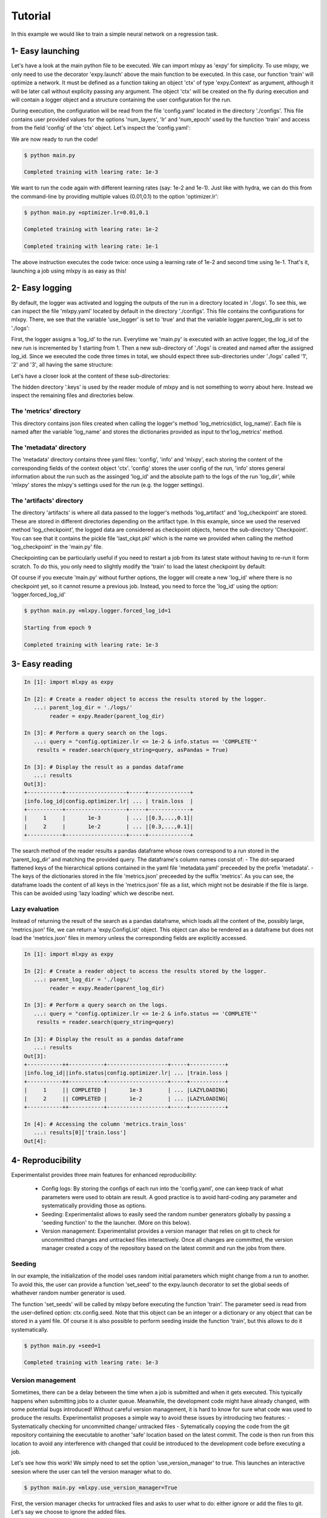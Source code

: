 Tutorial
========

In this example we would like to train a simple neural network on a regression task. 



1- Easy launching
-----------------

Let's have a look at the main python file to be executed.
We can import mlxpy as 'expy' for simplicity. 
To use mlxpy, we only need to use the decorator 'expy.launch' above the main function to be executed. In this case, our function 'train' will optimize a network. It must be defined as a function taking an object 'ctx' of type 'expy.Context' as argument, although it will be later call without explicity passing any argument. 
The object 'ctx' will be created on the fly during execution and will contain a logger object and a structure containing the user configuration for the run. 

.. code-block:: python
    :caption: main.py

    import mlxpy as expy
    from core_app import DataLoader, Network, Optimizer, Loss

    @expy.launch(config_path='./configs')
    def train(ctx: expy.Context)->None:

        cfg = ctx.config
        logger = ctx.logger

        num_epoch = cfg.num_epoch
        
        model = Network(n_layers = cfg.model.num_layers)
        optimizer = Optimizer(model,lr = cfg.optimizer.lr)
        dataloader = DataLoader()
        loss = Loss()
         

        for epoch in range(num_epoch):
            for iteration, data in enumerate(dataloader):
                x,y = data
                pred = model(x)
                train_err = loss(pred, y)
                train_err.backward()
                optimizer.step()
                logger.log_metrics({'loss': train_err.item(),
                'iter': iteration,
                'epoch': epoch}, log_name= 'train')

            logger.log_checkpoint({'model': model,
                                   'epoch':epoch}, log_name = 'last_ckpt')
        print(f"Completed training with learing rate: {cfg.optimizer.lr}")
    
    if __name__ == "__main__":
        train()
        

During execution, the configuration will be read from the file 'config.yaml' located in the directory './configs'. This file contains user provided values for the options 'num_layers', 'lr' and 'num_epoch' used by the function 'train' and access from the field 'config' of the 'ctx' object. Let's  inspect the 'config.yaml':

.. code-block:: yaml
   :caption: ./configs/config.yaml
  
   seed: null
   model:
     num_layers: 4
   optimizer:
     lr: 1e-3
   num_epoch: 2

We are now ready to run the code! 


.. code-block:: console

   $ python main.py

   Completed training with learing rate: 1e-3

We want to run the code again with different learning rates (say: 1e-2 and 1e-1). Just like with hydra, we can do this from the command-line by providing multiple values (0.01,0.1) to the option 'optimizer.lr': 

.. code-block:: console

   $ python main.py +optimizer.lr=0.01,0.1

   Completed training with learing rate: 1e-2

   Completed training with learing rate: 1e-1

The above instruction executes the code twice: once using a learning rate of 1e-2 and second time using 1e-1. 
That's it, launching a job using mlxpy is as easy as this! 


2- Easy logging 
---------------

By default, the logger was activated and logging the outputs of the run in a directory located in './logs'. To see this, we can inspect the file 'mlxpy.yaml' located by default in the directory './configs'. This file contains the configurations for mlxpy. There, we see that the variable 'use_logger' is set to 'true' and that the variable logger.parent_log_dir is set to './logs': 


.. code-block:: yaml
   :caption: ./configs/mlxpy.yaml

   logger:
     name: DefaultLogger
     parent_log_dir: ./logs
     forced_log_id: -1
     log_streams_to_file: false
   scheduler: ... 
   version_manager: ...
   use_version_manager: false
   use_scheduler: false
   use_logger: true


First, the logger assigns a 'log_id' to the run. Everytime we 'main.py' is executed with an active logger, the log_id of the new run is incremented by 1 starting from 1. Then a new sub-directory of './logs' is created and named after the assigned log_id. 
Since we executed the code three times in total, we should expect three sub-directories under './logs' called '1', '2' and '3', all having the same structure:

.. code-block:: text
   :caption: ./logs/

   logs/
   ├── 1/...
   ├── 2/...
   └── 3/...

Let's have a closer look at the content of these sub-directories:

.. code-block:: text
   :caption: ./logs/

   logs/
   ├── 1/
   │   ├── metadata/
   │   │   ├── config.yaml
   │   │   ├── info.yaml
   │   │   └── mlxpy.yaml
   │   ├── metrics/
   │   │   └── train.json
   │   ├── artifacts/
   │   │   └── Checkpoint/
   │   │       └── last_ckpt.pkl
   │   └── .keys/
   │       └── metrics.yaml
   ├── 2/...
   └── 3/...

The hidden directory '.keys' is used by the reader module of mlxpy and is not something to worry about here. Instead we inspect the remaining files and directories below. 


The 'metrics' directory
^^^^^^^^^^^^^^^^^^^^^^^

This directory contains json files created when calling the logger's method 'log_metrics(dict, log_name)'. Each file is named after the variable 'log_name' and stores the dictionaries provided as input to the'log_metrics' method. 


.. code-block:: json
   :caption: ./logs/1/metrics/train.json

   {
    "train_loss": 1.2,
    "iter": 0,
    "epoch": 0
   }
   {
    "train_loss": 1.19,
    "iter": 1,
    "epoch": 0
   }

   {
    "train_loss": 0.1,
    "iter": 29,
    "epoch": 9
   }


The 'metadata' directory
^^^^^^^^^^^^^^^^^^^^^^^^

The 'metadata' directory contains three yaml files: 'config', 'info' and 'mlxpy', each storing the content of the corresponding fields of the context object 'ctx'. 
'config' stores the user config of the run, 'info' stores general information about the run such as the assinged 'log_id' and the absolute path to the logs of the run 'log_dir', while 'mlxpy' stores the mlxpy's settings used for the run (e.g. the logger settings). 


.. code-block:: yaml
   :caption: ./logs/1/metadata/config.yaml

    seed: null
    model:
      num_layers: 4
    optimizer:
      lr: 1e-3
    num_epoch: 2

.. code-block:: yaml
   :caption: ./logs/1/metadata/info.yaml

    log_id: 1
    log_dir: absolute_path_to/logs/1/
    ...

.. code-block:: yaml
   :caption: ./logs/1/metadata/mlxpy.yaml

    use_logger: true
    ...

The 'artifacts' directory 
^^^^^^^^^^^^^^^^^^^^^^^^

The directory 'artifacts' is where all data passed to the logger's methods 'log_artifact' and 'log_checkpoint' are stored. These are stored in different directories depending on the artifact type. In this example, since we used the reserved method 'log_checkpoint', the logged data are considered as checkpoint objects, hence the sub-directory 'Checkpoint'. You can see that it contains the pickle file 'last_ckpt.pkl' which is the name we provided when calling the method 'log_checkpoint' in the 'main.py' file. 

Checkpointing can be particularly useful if you need to restart a job from its latest state without having to re-run it form scratch. To do this, you only need to slightly modify the 'train' to load the latest checkpoint by default:

.. code-block:: python
    :caption: main.py

    import mlxpy as expy
    from core_app import DataLoader, Network, Optimizer, Loss

    @expy.launch(config_path='./configs')
    def train(ctx: expy.Context)->None:


    try:
        checkpoint = logger.load_checkpoint()
        num_epoch = cfg.num_epoch - checkpoint['epoch']-1
        model = checkpoint['model']
    except:
        num_epoch = cfg.num_epoch
        model = Network(n_layers = cfg.model.num_layers)

        optimizer = Optimizer(model,lr = cfg.optimizer.lr)
        dataloader = DataLoader()
        loss = Loss()

    print(f"Starting from epoch {num_epoch}")

    for epoch in range(num_epoch):
        ...

    if __name__ == "__main__":
        train()

Of course if you execute 'main.py' without further options, the logger will create a new 'log_id' where there is no checkpoint yet, so it cannot resume a previous job. Instead, you need to force the 'log_id' using the option: 'logger.forced_log_id' 

.. code-block:: console

   $ python main.py +mlxpy.logger.forced_log_id=1

   Starting from epoch 9

   Completed training with learing rate: 1e-3



3- Easy reading
---------------

.. code-block:: ipython

    In [1]: import mlxpy as expy

    In [2]: # Create a reader object to access the results stored by the logger.
       ...: parent_log_dir = './logs/'
            reader = expy.Reader(parent_log_dir)

    In [3]: # Perform a query search on the logs.
       ...: query = "config.optimizer.lr <= 1e-2 & info.status == 'COMPLETE'"
        results = reader.search(query_string=query, asPandas = True)

    In [3]: # Display the result as a pandas dataframe 
       ...: results 
    Out[3]:
    +-----------+-------------------+-----+-------------+
    |info.log_id|config.optimizer.lr| ... | train.loss  |
    +-----------+-------------------+-----+-------------+
    |     1     |       1e-3        | ... |[0.3,...,0.1]|
    |     2     |       1e-2        | ... |[0.3,...,0.1]|
    +-----------+-------------------+-----+-------------+


The search method of the reader results a pandas dataframe whose rows correspond to a run stored in the 'parent_log_dir' and matching the provided query. 
The dataframe's column names consist of:
- The dot-separaed flattened keys of the hierarchical options contained in the yaml file 'metadata.yaml' preceeded by the prefix 'metadata'.  
- The keys of the dictionaries stored in the file 'metrics.json' preceeded by the suffix 'metrics'. 
As you can see, the dataframe loads the content of all keys in the  'metrics.json' file as a list, which might not be desirable if the file is large. 
This can be avoided using 'lazy loading' which we describe next.

Lazy evaluation
^^^^^^^^^^^^^^^

Instead of returning the result of the search as a pandas dataframe, which loads all the content of the, possibly large, 'metrics.json' file, we can return a 'expy.ConfigList' object. 
This object can also be rendered as a dataframe but does not load the 'metrics.json' files in memory unless the corresponding fields are explicitly accessed. 



.. code-block:: ipython

    In [1]: import mlxpy as expy

    In [2]: # Create a reader object to access the results stored by the logger.
       ...: parent_log_dir = './logs/'
            reader = expy.Reader(parent_log_dir)

    In [3]: # Perform a query search on the logs.
       ...: query = "config.optimizer.lr <= 1e-2 & info.status == 'COMPLETE'"
        results = reader.search(query_string=query)

    In [3]: # Display the result as a pandas dataframe 
       ...: results 
    Out[3]:
    +-----------++-----------+-------------------+-----+-----------+
    |info.log_id||info.status|config.optimizer.lr| ... |train.loss |
    +-----------++-----------+-------------------+-----+-----------+
    |     1     || COMPLETED |       1e-3        | ... |LAZYLOADING|
    |     2     || COMPLETED |       1e-2        | ... |LAZYLOADING|
    +-----------++-----------+-------------------+-----+-----------+

    In [4]: # Accessing the column 'metrics.train_loss'
       ...: results[0]['train.loss']
    Out[4]:


4- Reproducibility
------------------

Experimentalist provides three main features for enhanced reproducibility:

    - Config logs: By storing the configs of each run into the 'config.yaml', one can keep track of what parameters were used to obtain are result. A good practice is to avoid hard-coding any parameter and systematically providing those as options. 
    - Seeding: Experimentalist allows to easily seed the random number generators globally by passing a 'seeding function' to the the launcher. (More on this below).
    - Version management: Experimentalist provides a version manager that relies on git to check for uncommitted changes and untracked files interactively. Once all changes are committed, the version manager created a copy of the repository based on the latest commit and run the jobs from there.

Seeding
^^^^^^^

In our example, the initialization of the model uses random initial parameters which might change from a run to another. To avoid this, the user can provide a function 'set_seed' to the expy.launch decorator to set the global seeds of whathever random number generator is used. 


.. code-block:: python
    :caption: main.py

    import mlxpy as expy
    from core_app import DataLoader, Network, Optimizer, Loss

    def set_seeds(seed):
        import torch
        torch.manual_seed(seed)

    @expy.launch(config_path='./configs',
                seeding_function=set_seeds)
    def train(ctx: expy.Context)->None:

        cfg = ctx.config
        logger = ctx.logger

        ...

    if __name__ == "__main__":
        train()


The function 'set_seeds' will be called by mlxpy before executing the function 'train'. The parameter seed is read from the user-defined option: ctx.config.seed. 
Note that this object can be an integer or a dictionary or any object that can be stored in a yaml file. 
Of course it is also possible to perform seeding inside the function 'train', but this allows to do it systematically. 


.. code-block:: console

   $ python main.py +seed=1

   Completed training with learing rate: 1e-3


Version management
^^^^^^^^^^^^^^^^^^

Sometimes, there can be a delay between the time when a job is submitted and when it gets executed. This typically happens when submitting jobs to a cluster queue. 
Meanwhile, the development code might have already changed, with some potential bugs introduced! 
Without careful version management, it is hard to know for sure what code was used to produce the results. Experimentalist proposes a simple way to avoid these issues by introducing two features:
- Systematically checking for uncommitted change/ untracked files
- Sytematically copying the code from the git repository containing the executable to another 'safe' location based on the latest commit. The code is then run from this location to avoid any interference with changed that could be introduced to the development code before executing a job. 

Let's see how this work! We simply need to set the option 'use_version_manager' to true. This launches an interactive seesion where the user can tell the version manager what to do.

.. code-block:: console

   $ python main.py +mlxpy.use_version_manager=True

   



First, the version manager checks for untracked files and asks to user what to do: either ignore or add the files to git. Let's say we choose to ignore the added files. 


.. code-block:: console

   $ python main.py +mlxpy.use_version_manager=True



The next step is to check for uncommitted changes. We see that there is one change that is uncommitted. The user can either ignore this, commit the changes from a different iterface and check again, or commit the changes from the version manager interface. Here, we just choose option 'a' which creates an automatic commit of the changes. 



.. code-block:: console

   $ python main.py +mlxpy.use_version_manager=True

Finally, the version manager asks if we want to create a 'safe' copy based on the latest commit and from which code will be executed. If not, the code is excuted from the current directory. We choose the safe copy! Experimentalist proceed to excecute the code from that copy:


.. code-block:: console

   Completed training with learing rate: 1e-3


We can double check where the code were executed from by inspecting the 'info.yaml' file (Note that this is the 4th run, so the file should be located in ./logs/4/)


.. code-block:: yaml
   :caption: ./logs/4/metadata/info.yaml

    log_id: 4
    log_dir: absolute_path_to/logs/4/
    work_dir: 


You can see that the workin directory during execution of the job was '' which is different from the initial directory from which we run the commang 'python main.py +mlxpy.use_version_manager=True'. The directory is named after the latest commit hash during execution time (the one that was created when interacting with the version manager). We can inspect that directory and see that it contains a full copy of the committed files contained in the repository (except untracked files). 
If other jobs are submitted later, and if the code did not change meanwhile, then these jobs will also be executed from this same working directory. This avoids copying the exact same content multiple times. 

Finally, a copy of the dependencies used by the code is also stored along with their versions in the fields 'requirements'. 



5- Advanced launching using a scheduler
---------------------------------------


If you have access to an HPC cluster, then you probably use a job scheduler for submiting jobs. 
Using mlxpy, you can combine the 'multirun' capabilities of hydra with job scheduling to perform large scale experiments involving large grid search over multiple hyper-parameters.


Configuring the scheduler
^^^^^^^^^^^^^^^^^^^^^^^^^

By default, Experimentalist supports two job schedulers 'OAR' and 'SLURM'.  You can also specify your own custom scheduler and we will see later. 
For now, let's use assume we are using one of the default schedulers: 'OAR'. 
Since, the scheduler settings are unlikely to change much during your project, I  recommand to directly edit those settings in the './configs/mlxpy.yaml': 



.. code-block:: yaml
   :caption: ./configs/mlxpy.yaml

   logger: ... 
  
   scheduler:
     name: OARScheduler
     shell_path: '/bin/bash'
     shell_config_cmd: ''
     env_cmd: ''
     cleanup_cmd: ''
     option_cmd: ["-l core=1,walltime=15:00:00",
        "-t besteffort",
        "-t idempotent",
        "-p gpumem>'16000'"
      ]

   version_manager: ...


Here, we set the option 'name' to 'OARScheduler', which is the class  implemented by mlxpy to handle OAR.
Then, we need to provide some options to the scheduler: 'shell_path',  'shell_config_cmd', 'env_cmd', 'cleanup_cmd' and 'option_cmd' that we'll discuss soon. 
The most important command is the 'option_cmd' which specifies the resources required by the job using OAR's syntax. 
It contains a list of strings, each string providing some instruction to OAR (e.g.: number of cores, walltime, gpu memory). You can have a look at the OAR documentation for how to set those options. 


Submitting job to a cluster queue
^^^^^^^^^^^^^^^^^^^^^^^^^^^^^^^^^

We can now submit jobs using OAR scheduler assuming we have access to it. We only need to set the option 'use_scheduler' to True: 

.. code-block:: console

   $ python main.py +mlxpy.use_scheduler=True


Under the woods mlxpy first assigns a 'log_id' to the run and creates its corresponding log directory './logs/log_id'. Here, log_id=5, since this is the 5th run that we launched in './logs'. Then instead of executing the job, the scheduler creates a script 'script.sh' that is saved in './logs/log_id'. This script is then submitted automatically to the OAR cluster queue using the command: 'sbatch .script.sh'. At this point, the program exits with a message 'Submitted 1 job to the cluster queue!'.
Let's have a look at the content of the script:


.. code-block:: sh   
    :caption: ./logs/5/script.sh

    #!/bin/bash
    #OAR -n logs/5
    #OAR -E absolute_path_to/logs/5/log.stderr
    #OAR -O absolute_path_to/logs/5/log.stdout
    #OAR -l core=1,walltime=15:00:00
    #OAR -p gpumem>'16000'
    
    cd absolute_path_to/work_dir

    python main.py 
    +mlxpy.logger.forced_log_id=5 
    +mlxpy.logger.parent_log_dir=absolute_path_to/logs
    +mlxpy.use_scheduler=False
    +mlxpy.use_version_manager=False

Let's now go through this script:

- The first line of the script specifies the shell used for running the script. It is determined by the scheduler's option 'shell_path' of the 'mlxpy.yaml' file settings. We chose to set it to '/bin/bash'. 
- The next lines specify the OAR resource option provided in 'option_cmd'. 
- The first instruction is to go to the work_directory set by the launcher (which can be different from the current working directory if we are using the version manager). 
- Finally, we find the instruction for executing the 'main.py' file with some additional options. 
    - First, the log_id is forced to be the same as the one asigned for the job during launching (here log_id=5). 
    - Then, we make sure that the 'parent_log_dir' is also the same as the one we used during job submission to the cluster. 
    - Finally, the job must not use any scheduler or version manager anymore! That is because this script was already submitted to a queue using the scheduler and must readily be executed once a resource is allocated. 

This script is submitted automatically to the OAR cluster queue, so there is no need, in priciple, to worry about it. It is only useful in case you need to debug or re-run an experiment. 

We can check that the job is assigned to a cluster queue using the command 'oarstat':

.. code-block:: console

   $ oarstat

   Job id    S User     Duration   System message
   --------- - -------- ---------- ----------------------------------------

   684627    R username 1:15:42 R=1,W=192:0:0,J=B (Karma=0.064,quota_ok)



Once, the job finishes execution, we can double check that everything went well by inspecting the directory './logs/5' which should contain the usual logs and two additional files 'log.stdout' and 'log.stderr':



.. code-block:: text
   :caption: ./logs/
   
   logs/
   ├── 5/
   │   ├── metadata/
   │   │   ├── config.yaml
   │   │   ├── info.yaml
   │   │   └── mlxpy.yaml
   │   ├── metrics/
   │   │   └── train.json
   │   ├── artifacts/
   │   │   └── Checkpoint/
   │   │       └── last_ckpt.pkl
   │   ├── .keys/
   │   │   └── metrics.yaml
   │   ├── log.stderr
   │   ├── log.stdout
   │   └── script.sh
   │
   ├──...


Submitting several jobs to a cluster
^^^^^^^^^^^^^^^^^^^^^^^^^^^^^^^^^^^^

You can also fire several jobs to the cluster from a single command! Let's say, you want to vary the learning rate and use different seeds to test the robustness of the results. You can leverage the power of hydra for this!

.. code-block:: console

   $ python main.py +optimizer.lr=1e-3,1e-2,1e-1 +seed=1,2,3,4  +mlxpy.use_scheduler=True

Here is what happens:

1- Hydra performs a cross product of the options provided and creates as many jobs are needed (3x4).
2- The mlxpy logger create a separate directory for each one of these jobs (by assigning a unique log_id to each one of them).
3- The scheduler creates a script for each of these jobs in the corresponding directory (created by the logger) then submits these scripts to the cluster queue.

You only need to wait for the results to come!



Combining the scheduler with the version manager
^^^^^^^^^^^^^^^^^^^^^^^^^^^^^^^^^^^^^^^^^^^^^^^^


Finally, you can combine both features to run several reproducible jobs with a controlled version of the code they use.  

   $ python main.py +optimizer.lr=1e-3,1e-2,1e-1 +seed=1,2,3,4  +mlxpy.use_scheduler=True +mlxpy.use_version_manager=True


In this case, mlxpy first runs the version manager 
with an interactive 





























